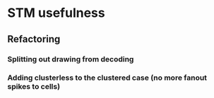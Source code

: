 * STM usefulness
** Refactoring
*** Splitting out drawing from decoding
*** Adding clusterless to the clustered case (no more fanout spikes to cells)

